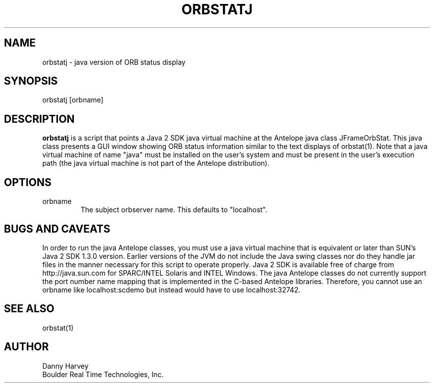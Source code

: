.\" @(#)orbstatj.1	1.1 01/03/02
.TH ORBSTATJ 1 "$Date: 2007-09-24 13:10:37 -0700 (Mon, 24 Sep 2007) $"
.SH NAME
orbstatj \- java version of ORB status display
.SH SYNOPSIS
.nf

orbstatj [orbname]

.fi
.SH DESCRIPTION
\fBorbstatj\fP is a script that points a Java 2 SDK java virtual machine
at the Antelope java class JFrameOrbStat. This java class presents
a GUI window showing ORB status information similar to the text
displays of orbstat(1). Note that a java virtual machine of name
"java" must be installed on the user's system and must be present
in the user's execution path (the java virtual machine is not
part of the Antelope distribution).
.SH OPTIONS
.IP "orbname"
The subject orbserver name. This defaults to "localhost".
.SH BUGS AND CAVEATS
In order to run the java Antelope classes, you must use a java virtual
machine that is equivalent or later than SUN's Java 2 SDK 1.3.0 version.
Earlier versions of the JVM do not include the Java swing classes
nor do they handle jar files in the manner necessary for this script
to operate properly. Java 2 SDK is available free of charge from
http://java.sun.com for SPARC/INTEL Solaris and INTEL Windows.
The java Antelope classes do not currently support the port number
name mapping that is implemented in the C-based Antelope libraries.
Therefore, you cannot use an orbname like localhost:scdemo but
instead would have to use localhost:32742.
.SH SEE ALSO
orbstat(1)
.SH AUTHOR
Danny Harvey
.br
Boulder Real Time Technologies, Inc.

